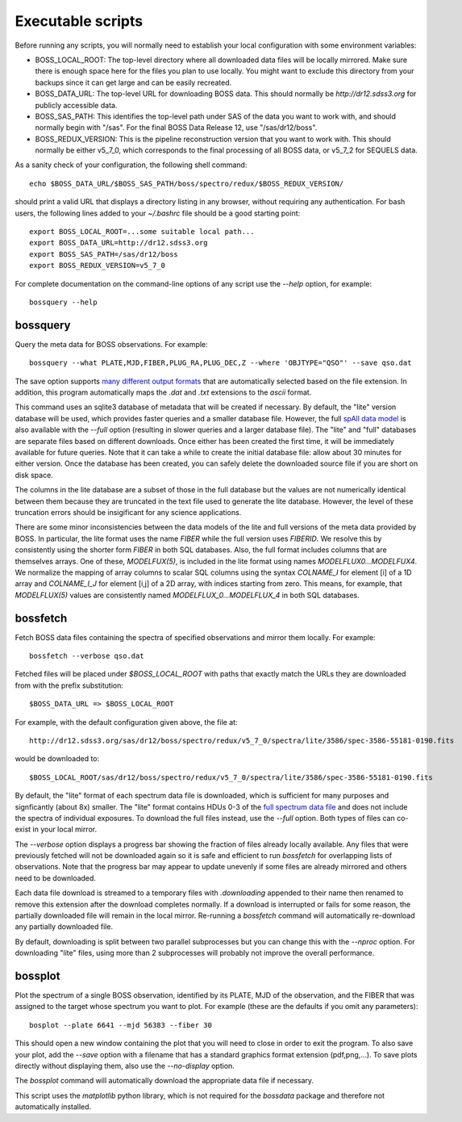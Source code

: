 Executable scripts
==================

Before running any scripts, you will normally need to establish your local configuration with some environment variables:

* BOSS_LOCAL_ROOT: The top-level directory where all downloaded data files will be locally mirrored. Make sure there is enough space here for the files you plan to use locally. You might want to exclude this directory from your backups since it can get large and can be easily recreated.
* BOSS_DATA_URL: The top-level URL for downloading BOSS data. This should normally be `http://dr12.sdss3.org` for publicly accessible data.
* BOSS_SAS_PATH: This identifies the top-level path under SAS of the data you want to work with, and should normally begin with "/sas". For the final BOSS Data Release 12, use "/sas/dr12/boss".
* BOSS_REDUX_VERSION: This is the pipeline reconstruction version that you want to work with. This should normally be either v5_7_0, which corresponds to the final processing of all BOSS data, or v5_7_2 for SEQUELS data.

As a sanity check of your configuration, the following shell command::

    echo $BOSS_DATA_URL/$BOSS_SAS_PATH/boss/spectro/redux/$BOSS_REDUX_VERSION/

should print a valid URL that displays a directory listing in any browser, without requiring any authentication. For bash users, the following lines added to your `~/.bashrc` file should be a good starting point::

    export BOSS_LOCAL_ROOT=...some suitable local path...
    export BOSS_DATA_URL=http://dr12.sdss3.org
    export BOSS_SAS_PATH=/sas/dr12/boss
    export BOSS_REDUX_VERSION=v5_7_0

For complete documentation on the command-line options of any script use the `--help` option, for example::

    bossquery --help

.. _bossquery:

bossquery
---------

Query the meta data for BOSS observations. For example::

    bossquery --what PLATE,MJD,FIBER,PLUG_RA,PLUG_DEC,Z --where 'OBJTYPE="QSO"' --save qso.dat

The save option supports `many different output formats <http://astropy.readthedocs.org/en/latest/io/unified.html#built-in-table-readers-writers>`_ that are automatically selected based on the file extension.  In addition, this program automatically maps the `.dat` and `.txt` extensions to the `ascii` format.

This command uses an sqlite3 database of metadata that will be created if necessary. By default, the "lite" version database will be used, which provides faster queries and a smaller database file.  However, the full `spAll data model <http://dr12.sdss3.org/datamodel/files/BOSS_SPECTRO_REDUX/RUN2D/spAll.html>`_ is also available with the `--full` option (resulting in slower queries and a larger database file).  The "lite" and "full" databases are separate files based on different downloads. Once either has been created the first time, it will be immediately available for future queries.  Note that it can take a while to create the initial database file: allow about 30 minutes for either version. Once the database has been created, you can safely delete the downloaded source file if you are short on disk space.

The columns in the lite database are a subset of those in the full database but the values are not numerically identical between them because they are truncated in the text file used to generate the lite database. However, the level of these truncation errors should be insigificant for any science applications.

There are some minor inconsistencies between the data models of the lite and full versions of the meta data provided by BOSS.  In particular, the lite format uses the name `FIBER` while the full version uses `FIBERID`. We resolve this by consistently using the shorter form `FIBER` in both SQL databases.  Also, the full format includes columns that are themselves arrays. One of these, `MODELFUX(5)`, is included in the lite format using names `MODELFLUX0...MODELFUX4`. We normalize the mapping of array columns to scalar SQL columns using the syntax `COLNAME_I` for element [i] of a 1D array and `COLNAME_I_J` for element [i,j] of a 2D array, with indices starting from zero. This means, for example, that `MODELFLUX(5)` values are consistently named `MODELFLUX_0...MODELFLUX_4` in both SQL databases.

.. _bossfetch:

bossfetch
---------

Fetch BOSS data files containing the spectra of specified observations and mirror them locally. For example::

    bossfetch --verbose qso.dat

Fetched files will be placed under `$BOSS_LOCAL_ROOT` with paths that exactly match the URLs they are downloaded from with the prefix substitution::

    $BOSS_DATA_URL => $BOSS_LOCAL_ROOT

For example, with the default configuration given above, the file at::

    http://dr12.sdss3.org/sas/dr12/boss/spectro/redux/v5_7_0/spectra/lite/3586/spec-3586-55181-0190.fits

would be downloaded to::

    $BOSS_LOCAL_ROOT/sas/dr12/boss/spectro/redux/v5_7_0/spectra/lite/3586/spec-3586-55181-0190.fits

By default, the "lite" format of each spectrum data file is downloaded, which is sufficient for many purposes and signficantly (about 8x) smaller. The "lite" format contains HDUs 0-3 of the `full spectrum data file <http://dr12.sdss3.org/datamodel/files/BOSS_SPECTRO_REDUX/RUN2D/spectra/PLATE4/spec.html>`_ and does not include the spectra of individual exposures.  To download the full files instead, use the `--full` option. Both types of files can co-exist in your local mirror.

The `--verbose` option displays a progress bar showing the fraction of files already locally available. Any files that were previously fetched will not be downloaded again so it is safe and efficient to run `bossfetch` for overlapping lists of observations.  Note that the progress bar may appear to update unevenly if some files are already mirrored and others need to be downloaded.

Each data file download is streamed to a temporary files with `.downloading` appended to their name then renamed to remove this extension after the download completes normally. If a download is interrupted or fails for some reason, the partially downloaded file will remain in the local mirror.  Re-running a `bossfetch` command will automatically re-download any partially downloaded file.

By default, downloading is split between two parallel subprocesses but you can change this with the
`--nproc` option.  For downloading "lite" files, using more than 2 subprocesses will probably not
improve the overall performance.

.. _bossplot:

bossplot
--------

Plot the spectrum of a single BOSS observation, identified by its PLATE, MJD of the observation, and the FIBER that was assigned to the target whose spectrum you want to plot. For example (these are the defaults if you omit any parameters)::

    bosplot --plate 6641 --mjd 56383 --fiber 30

This should open a new window containing the plot that you will need to close in order to exit the program.  To also save your plot, add the `--save` option with a filename that has a standard graphics format extension (pdf,png,...).  To save plots directly without displaying them, also use the `--no-display` option.

The `bossplot` command will automatically download the appropriate data file if necessary.

This script uses the `matplotlib` python library, which is not required for the `bossdata` package and therefore not automatically installed.

